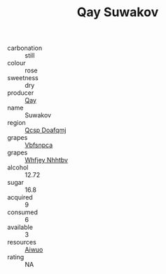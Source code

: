 :PROPERTIES:
:ID:                     32e9ad51-7451-4471-8067-0a1fa93e18fc
:END:
#+TITLE: Qay Suwakov 

- carbonation :: still
- colour :: rose
- sweetness :: dry
- producer :: [[id:c8fd643f-17cf-4963-8cdb-3997b5b1f19c][Qay]]
- name :: Suwakov
- region :: [[id:69c25976-6635-461f-ab43-dc0380682937][Qcsp Doafqmj]]
- grapes :: [[id:0ca1d5f5-629a-4d38-a115-dd3ff0f3b353][Vbfsnpca]]
- grapes :: [[id:cf529785-d867-4f5d-b643-417de515cda5][Whfjey Nhhtbv]]
- alcohol :: 12.72
- sugar :: 16.8
- acquired :: 9
- consumed :: 6
- available :: 3
- resources :: [[id:47e01a18-0eb9-49d9-b003-b99e7e92b783][Aiwuo]]
- rating :: NA


